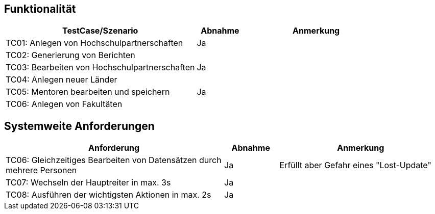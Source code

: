 == Funktionalität
[%header, cols="4,1,3"]
|===
|TestCase/Szenario | Abnahme | Anmerkung
|TC01: Anlegen von Hochschulpartnerschaften | Ja |
|TC02: Generierung von Berichten |  |
|TC03: Bearbeiten von Hochschulpartnerschaften | Ja |
|TC04: Anlegen neuer Länder |  |
|TC05: Mentoren bearbeiten und speichern | Ja | 
|TC06: Anlegen von Fakultäten |  |
|===

== Systemweite Anforderungen
[%header, cols="4,1,3"]
|===
|Anforderung | Abnahme | Anmerkung
|TC06: Gleichzeitiges Bearbeiten von Datensätzen durch mehrere Personen | Ja | Erfüllt aber Gefahr eines "Lost-Update"
|TC07: Wechseln der Hauptreiter in max. 3s | Ja | 
|TC08: Ausführen der wichtigsten Aktionen in max. 2s | Ja |
|===